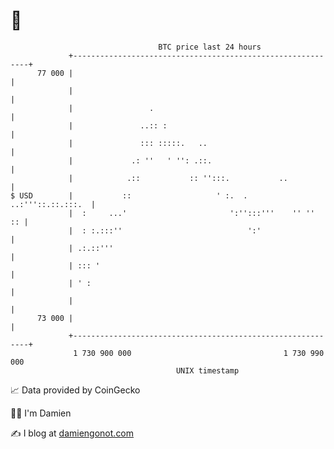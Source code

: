 * 👋

#+begin_example
                                    BTC price last 24 hours                    
                +------------------------------------------------------------+ 
         77 000 |                                                            | 
                |                                                            | 
                |                 .                                          | 
                |               ..:: :                                       | 
                |               ::: :::::.   ..                              | 
                |             .: ''   ' '': .::.                             | 
                |            .::           :: '':::.           ..            | 
   $ USD        |           ::                   ' :.  .   ..:'''::.::.:::.  | 
                |  :     ...'                       ':'':::'''    '' ''   :: | 
                |  : :.:::''                            ':'                  | 
                | .:.::'''                                                   | 
                | ::: '                                                      | 
                | ' :                                                        | 
                |                                                            | 
         73 000 |                                                            | 
                +------------------------------------------------------------+ 
                 1 730 900 000                                  1 730 990 000  
                                        UNIX timestamp                         
#+end_example
📈 Data provided by CoinGecko

🧑‍💻 I'm Damien

✍️ I blog at [[https://www.damiengonot.com][damiengonot.com]]
